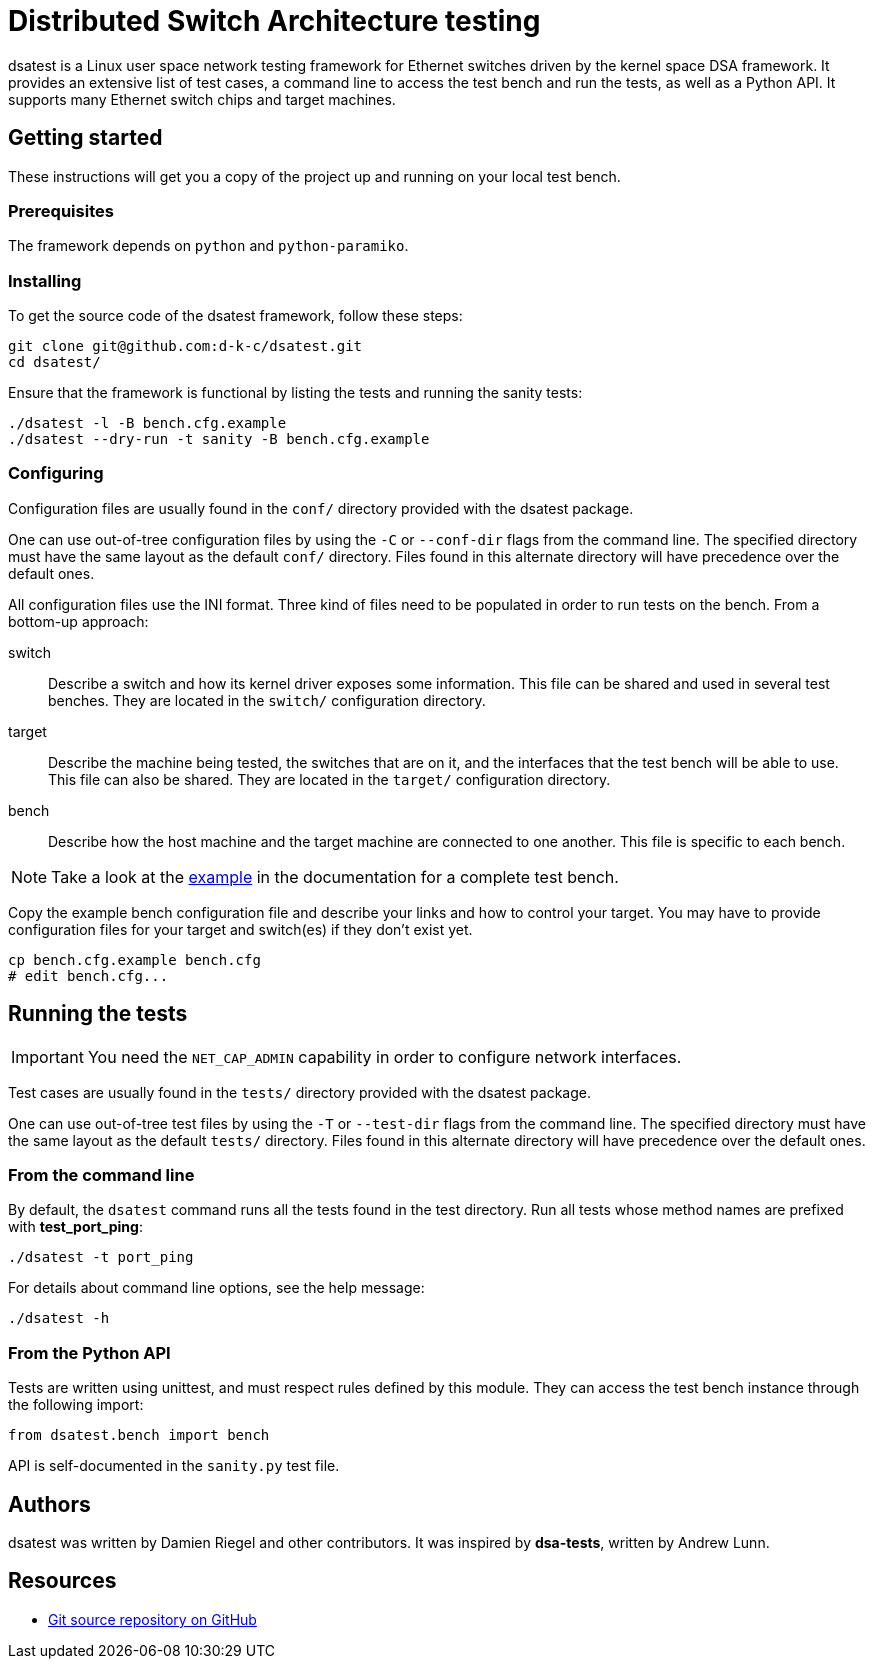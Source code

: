 = Distributed Switch Architecture testing

dsatest is a Linux user space network testing framework for Ethernet switches driven by the kernel space DSA framework.
It provides an extensive list of test cases, a command line to access the test bench and run the tests, as well as a Python API.
It supports many Ethernet switch chips and target machines.

== Getting started

These instructions will get you a copy of the project up and running on your local test bench.

=== Prerequisites

The framework depends on `python` and `python-paramiko`.

=== Installing

To get the source code of the dsatest framework, follow these steps:

[source,sh]
----
git clone git@github.com:d-k-c/dsatest.git
cd dsatest/
----

Ensure that the framework is functional by listing the tests and running the sanity tests:

[source,sh]
----
./dsatest -l -B bench.cfg.example
./dsatest --dry-run -t sanity -B bench.cfg.example
----

=== Configuring

Configuration files are usually found in the `conf/` directory provided with the dsatest package.

One can use out-of-tree configuration files by using the `-C` or `--conf-dir` flags from the command line.
The specified directory must have the same layout as the default `conf/` directory.
Files found in this alternate directory will have precedence over the default ones.

All configuration files use the INI format.
Three kind of files need to be populated in order to run tests on the bench.
From a bottom-up approach:

switch::
Describe a switch and how its kernel driver exposes some information.
This file can be shared and used in several test benches.
They are located in the `switch/` configuration directory.

target::
Describe the machine being tested, the switches that are on it, and the interfaces that the test bench will be able to use.
This file can also be shared.
They are located in the `target/` configuration directory.

bench::
Describe how the host machine and the target machine are connected to one another.
This file is specific to each bench.

NOTE: Take a look at the link:docs/conf-example.adoc[example] in the documentation for a complete test bench.



Copy the example bench configuration file and describe your links and how to control your target.
You may have to provide configuration files for your target and switch(es) if they don't exist yet.

[source,sh]
----
cp bench.cfg.example bench.cfg
# edit bench.cfg...
----

== Running the tests

IMPORTANT: You need the `NET_CAP_ADMIN` capability in order to configure network interfaces.

Test cases are usually found in the `tests/` directory provided with the dsatest package.

One can use out-of-tree test files by using the `-T` or `--test-dir` flags from the command line.
The specified directory must have the same layout as the default `tests/` directory.
Files found in this alternate directory will have precedence over the default ones.

=== From the command line

By default, the `dsatest` command runs all the tests found in the test directory.
Run all tests whose method names are prefixed with *test_port_ping*:

[source,sh]
----
./dsatest -t port_ping
----

For details about command line options, see the help message:

[source,sh]
----
./dsatest -h
----

=== From the Python API

Tests are written using unittest, and must respect rules defined by this module.
They can access the test bench instance through the following import:

[source,python]
----
from dsatest.bench import bench
----

API is self-documented in the `sanity.py` test file.

== Authors

dsatest was written by Damien Riegel and other contributors.
It was inspired by *dsa-tests*, written by Andrew Lunn.

== Resources

* link:https://github.com/d-k-c/dsatest[Git source repository on GitHub]
